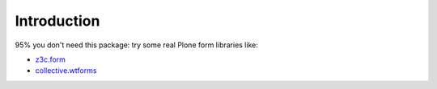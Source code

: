 Introduction
============

95% you don't need this package: try some real Plone form libraries like:

* `z3c.form`__
* `collective.wtforms`__

__ http://pythonhosted.org/z3c.form/
__ https://github.com/collective/collective.wtforms
